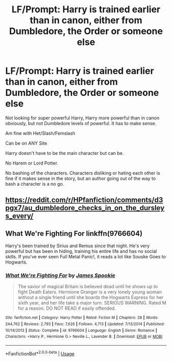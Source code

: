 #+TITLE: LF/Prompt: Harry is trained earlier than in canon, either from Dumbledore, the Order or someone else

* LF/Prompt: Harry is trained earlier than in canon, either from Dumbledore, the Order or someone else
:PROPERTIES:
:Author: SnarkyAndProud
:Score: 2
:DateUnix: 1581884664.0
:DateShort: 2020-Feb-16
:FlairText: Request
:END:
Not looking for super powerful Harry, Harry more powerful than in canon obviously, but not Dumbledore levels of powerful. It has to make sense.

Am fine with Het/Slash/Femslash

Can be on ANY Site

Harry doesn't have to be the main character but can be.

No Harem or Lord Potter.

No bashing of the characters. Characters disliking or hating each other is fine if it makes sense in the story, but an author going out of the way to bash a character is a no go.


** [[https://reddit.com/r/HPfanfiction/comments/d3pgx7/au_dumbledore_checks_in_on_the_dursleys_every/]]
:PROPERTIES:
:Author: hwc
:Score: 1
:DateUnix: 1581887217.0
:DateShort: 2020-Feb-17
:END:


** What We're Fighting For linkffn(9766604)

Harry's been trained by Sirius and Remus since that night. He's very powerful but has been in hiding, training his entire life and has no social skills. If you've ever seen Full Metal Panic!, it reads a lot like Souske Goes to Hogwarts.
:PROPERTIES:
:Author: streakermaximus
:Score: 1
:DateUnix: 1581931032.0
:DateShort: 2020-Feb-17
:END:

*** [[https://www.fanfiction.net/s/9766604/1/][*/What We're Fighting For/*]] by [[https://www.fanfiction.net/u/649126/James-Spookie][/James Spookie/]]

#+begin_quote
  The savior of magical Britain is believed dead until he shows up to fight Death Eaters. Hermione Granger is a very lonely young woman without a single friend until she boards the Hogwarts Express for her sixth year, and her life take a major turn. SERIOUS WARNING. Rated M for a reason. DO NOT READ if easily offended.
#+end_quote

^{/Site/:} ^{fanfiction.net} ^{*|*} ^{/Category/:} ^{Harry} ^{Potter} ^{*|*} ^{/Rated/:} ^{Fiction} ^{M} ^{*|*} ^{/Chapters/:} ^{28} ^{*|*} ^{/Words/:} ^{244,762} ^{*|*} ^{/Reviews/:} ^{2,793} ^{*|*} ^{/Favs/:} ^{7,626} ^{*|*} ^{/Follows/:} ^{4,713} ^{*|*} ^{/Updated/:} ^{7/13/2014} ^{*|*} ^{/Published/:} ^{10/14/2013} ^{*|*} ^{/Status/:} ^{Complete} ^{*|*} ^{/id/:} ^{9766604} ^{*|*} ^{/Language/:} ^{English} ^{*|*} ^{/Genre/:} ^{Romance} ^{*|*} ^{/Characters/:} ^{<Harry} ^{P.,} ^{Hermione} ^{G.>} ^{Neville} ^{L.,} ^{Lavender} ^{B.} ^{*|*} ^{/Download/:} ^{[[http://www.ff2ebook.com/old/ffn-bot/index.php?id=9766604&source=ff&filetype=epub][EPUB]]} ^{or} ^{[[http://www.ff2ebook.com/old/ffn-bot/index.php?id=9766604&source=ff&filetype=mobi][MOBI]]}

--------------

*FanfictionBot*^{2.0.0-beta} | [[https://github.com/tusing/reddit-ffn-bot/wiki/Usage][Usage]]
:PROPERTIES:
:Author: FanfictionBot
:Score: 1
:DateUnix: 1581931045.0
:DateShort: 2020-Feb-17
:END:
